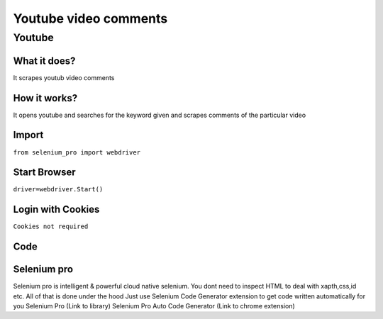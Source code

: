Youtube video comments
########################

Youtube
************

What it does?
=============

It scrapes youtub video comments

How it works?
=============

It opens youtube and searches for the keyword given and scrapes comments of the particular video

Import
=============

``from selenium_pro import webdriver``


Start Browser
=============

``driver=webdriver.Start()``


Login with Cookies
===================

``Cookies not required``


Code
===========

.. tabs::

   .. code-tab:: py

        #pip install selenium_pro
        from selenium_pro import webdriver
	from selenium_pro.webdriver.common.keys import Keys
	import time
	driver = webdriver.Start()
	# press pagedown key
	driver.switch_to.active_element.send_keys(Keys.PAGE_DOWN)
	time.sleep(3)
	# press pagedown key
	driver.switch_to.active_element.send_keys(Keys.PAGE_DOWN)
	time.sleep(1)
	# press pagedown key
	driver.switch_to.active_element.send_keys(Keys.PAGE_DOWN)
	time.sleep(1)
	list_elements=driver.find_elements_by_pro('rLpdn6lVLUew5Pu')
	for list_element in list_elements:
	    # to fetch the text of element
	    user=list_element.find_element_by_pro('wSqnU58jV0L5anv').text
	    # to fetch the text of element
	    Comment=list_element.find_element_by_pro('ni04wOpGArUJGAC').text
	    # to fetch the link of element
	    UserLink=list_element.find_element_by_pro('i0ma5ueqsUnuoaX').get_attribute('href')
	    # to fetch the text of element
	    Likes=list_element.find_element_by_pro('WrBf0xCt7AHxutr').text
	    # to fetch the text of element
	    Time=list_element.find_element_by_pro('7VdcoV7nkxuBMKt').text

Selenium pro
==============

Selenium pro is intelligent & powerful cloud native selenium.
You dont need to inspect HTML to deal with xapth,css,id etc.
All of that is done under the hood
Just use Selenium Code Generator extension to get code written automatically for you
Selenium Pro (Link to library)
Selenium Pro Auto Code Generator (Link to chrome extension)
